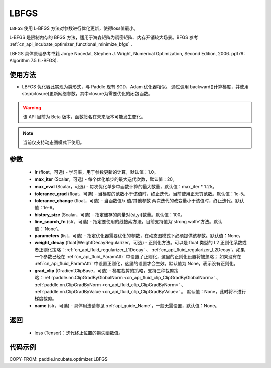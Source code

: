 .. _cn_api_incubate_optimizer_LBFGS:

LBFGS
-------------------------------

.. py:class:: paddle.incubate.optimizer.LBFGS(lr=1.0, max_iter=20, max_eval=None, tolerance_grad=1e-07, tolerance_change=1e-09, history_size=100, line_search_fn=None, parameters=None, weight_decay=None, grad_clip=None, name=None)

``LBFGS`` 使用 L-BFGS 方法对参数进行优化更新，使得loss值最小。

L-BFGS 是限制内存的 BFGS 方法，适用于海森矩阵为稠密矩阵、内存开销较大场景。BFGS 参考 :ref:`cn_api_incubate_optimizer_functional_minimize_bfgs` .

LBFGS 具体原理参考书籍 Jorge Nocedal, Stephen J. Wright, Numerical Optimization, Second Edition, 2006. pp179: Algorithm 7.5 (L-BFGS).


使用方法
:::::::::
- LBFGS 优化器此实现为类形式，与 Paddle 现有 SGD、Adam 优化器相似。
  通过调用 backward()计算梯度，并使用 step(closure)更新网络参数，其中closure为需要优化的闭包函数。


.. warning::
  该 API 目前为 Beta 版本，函数签名在未来版本可能发生变化。

.. note::
  当前仅支持动态图模式下使用。


参数
:::::::::
    - **lr** (float，可选) - 学习率，用于参数更新的计算，默认值：1.0。
    - **max_iter** (Scalar，可选) - 每个优化单步的最大迭代次数，默认值：20。
    - **max_eval** (Scalar，可选) - 每次优化单步中函数计算的最大数量，默认值：max_iter * 1.25。
    - **tolerance_grad** (float，可选) - 当梯度的范数小于该值时，终止迭代。当前使用正无穷范数。默认值：1e-5。
    - **tolerance_change** (float，可选) - 当函数值/x 值/其他参数 两次迭代的改变量小于该值时，终止迭代。默认值：1e-9。
    - **history_size** (Scalar，可选) - 指定储存的向量对{si,yi}数量。默认值：100。
    - **line_search_fn** (str，可选) - 指定要使用的线搜索方法，目前支持值为'strong wolfe'方法。默认值：'None'。
    - **parameters** (list，可选) - 指定优化器需要优化的参数，在动态图模式下必须提供该参数。默认值：None。
    - **weight_decay** (float|WeightDecayRegularizer，可选) - 正则化方法。可以是 float 类型的 L2 正则化系数或者正则化策略：:ref:`cn_api_fluid_regularizer_L1Decay` 、
      :ref:`cn_api_fluid_regularizer_L2Decay`。如果一个参数已经在 :ref:`cn_api_fluid_ParamAttr` 中设置了正则化，这里的正则化设置将被忽略；
      如果没有在 :ref:`cn_api_fluid_ParamAttr` 中设置正则化，这里的设置才会生效。默认值为 None，表示没有正则化。
    - **grad_clip** (GradientClipBase，可选) – 梯度裁剪的策略，支持三种裁剪策略：:ref:`paddle.nn.ClipGradByGlobalNorm <cn_api_fluid_clip_ClipGradByGlobalNorm>` 、 :ref:`paddle.nn.ClipGradByNorm <cn_api_fluid_clip_ClipGradByNorm>` 、 :ref:`paddle.nn.ClipGradByValue <cn_api_fluid_clip_ClipGradByValue>` 。
      默认值：None，此时将不进行梯度裁剪。
    - **name** (str，可选) - 具体用法请参见 :ref:`api_guide_Name`，一般无需设置，默认值：None。

返回
:::::::::
    - loss (Tensor)：迭代终止位置的损失函数值。
   
代码示例
::::::::::

COPY-FROM: paddle.incubate.optimizer.LBFGS


